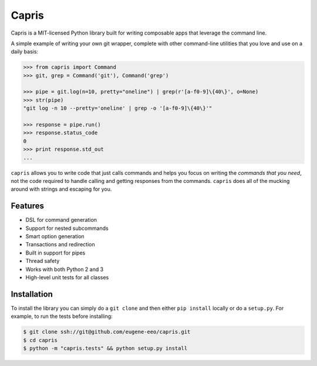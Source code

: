 ======
Capris
======

Capris is a MIT-licensed Python library built for writing
composable apps that leverage the command line.

A simple example of writing your own git wrapper, complete
with other command-line utilities that you love and use on
a daily basis:

.. code-block:: python

    >>> from capris import Command
    >>> git, grep = Command('git'), Command('grep')

    >>> pipe = git.log(n=10, pretty="oneline") | grep(r'[a-f0-9]\{40\}', o=None)
    >>> str(pipe)
    "git log -n 10 --pretty='oneline' | grep -o '[a-f0-9]\{40\}'"

    >>> response = pipe.run()
    >>> response.status_code
    0
    >>> print response.std_out
    ...

``capris`` allows you to write code that just calls commands
and helps you focus on writing the `commands that you need`,
not the code required to handle calling and getting responses
from the commands. ``capris`` does all of the mucking around
with strings and escaping for you.


--------
Features
--------

- DSL for command generation
- Support for nested subcommands
- Smart option generation
- Transactions and redirection
- Built in support for pipes
- Thread safety
- Works with both Python 2 and 3
- High-level unit tests for all classes


------------
Installation
------------

To install the library you can simply do a ``git clone`` and then
either ``pip install`` locally or do a ``setup.py``. For example,
to run the tests before installing:

.. code-block:: bash

    $ git clone ssh://git@github.com/eugene-eeo/capris.git
    $ cd capris
    $ python -m "capris.tests" && python setup.py install
